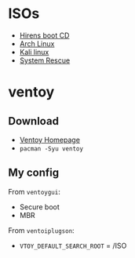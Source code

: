 * ISOs
- [[https://www.hirensbootcd.org/download/][Hirens boot CD]]
- [[https://archlinux.org/download/][Arch Linux]]
- [[https://www.kali.org/get-kali/#kali-live][Kali linux]]
- [[https://www.system-rescue.org/Download/][System Rescue]]
* ventoy
** Download
- [[https://www.ventoy.net/en/index.html][Ventoy Homepage]]
- =pacman -Syu ventoy=
** My config
From =ventoygui=:
- Secure boot
- MBR
From =ventoiplugson=:
- ~VTOY_DEFAULT_SEARCH_ROOT~ = /ISO
